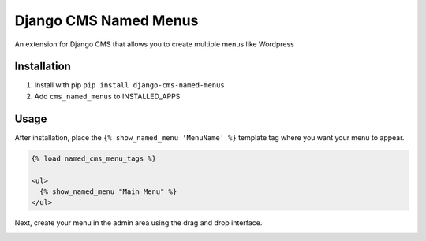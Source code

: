 Django CMS Named Menus
=====================

An extension for Django CMS that allows you to create multiple menus like Wordpress


Installation
------------

1. Install with pip ``pip install django-cms-named-menus``

2. Add ``cms_named_menus`` to INSTALLED_APPS


Usage
-----

After installation, place the ``{% show_named_menu 'MenuName' %}`` template tag where you want your menu to appear.

.. code::

  {% load named_cms_menu_tags %}

  <ul>
    {% show_named_menu "Main Menu" %}
  </ul>

Next, create your menu in the admin area using the drag and drop interface.

.. image:: ui.png







